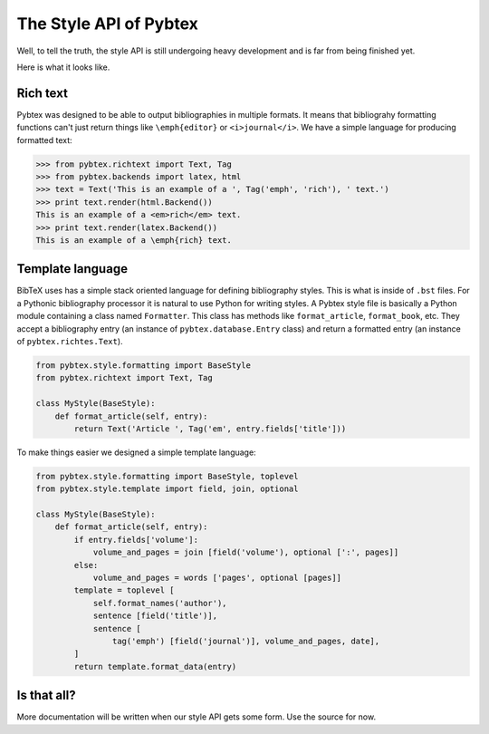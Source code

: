 =======================
The Style API of Pybtex
=======================

Well, to tell the truth, the style API is still undergoing heavy development
and is far from being finished yet.

Here is what it looks like.

Rich text
=========

Pybtex was designed to be able to output bibliographies in multiple formats.
It means that bibliograhy formatting functions can't just return things like
``\emph{editor}`` or ``<i>journal</i>``. We have a simple language for
producing formatted text:

.. sourcecode:: pycon

    >>> from pybtex.richtext import Text, Tag
    >>> from pybtex.backends import latex, html
    >>> text = Text('This is an example of a ', Tag('emph', 'rich'), ' text.')
    >>> print text.render(html.Backend())
    This is an example of a <em>rich</em> text.
    >>> print text.render(latex.Backend())
    This is an example of a \emph{rich} text.


Template language
=================

BibTeX uses has a simple stack oriented language for defining bibliography
styles. This is what is inside of ``.bst`` files.  For a Pythonic bibliography
processor it is natural to use Python for writing styles. A Pybtex style file
is basically a Python module containing a class named ``Formatter``. This
class has methods like ``format_article``, ``format_book``, etc. They accept a
bibliography entry (an instance of ``pybtex.database.Entry`` class) and return a
formatted entry (an instance of ``pybtex.richtes.Text``).

.. sourcecode:: python

    from pybtex.style.formatting import BaseStyle
    from pybtex.richtext import Text, Tag

    class MyStyle(BaseStyle):
        def format_article(self, entry):
            return Text('Article ', Tag('em', entry.fields['title']))

To make things easier we designed a simple template language:

.. sourcecode:: python

    from pybtex.style.formatting import BaseStyle, toplevel
    from pybtex.style.template import field, join, optional

    class MyStyle(BaseStyle):
        def format_article(self, entry):
            if entry.fields['volume']:
                volume_and_pages = join [field('volume'), optional [':', pages]]
            else:
                volume_and_pages = words ['pages', optional [pages]]
            template = toplevel [
                self.format_names('author'),
                sentence [field('title')],
                sentence [
                    tag('emph') [field('journal')], volume_and_pages, date],
            ]
            return template.format_data(entry)

Is that all?
============

More documentation will be written when our style API
gets some form. Use the source for now.
